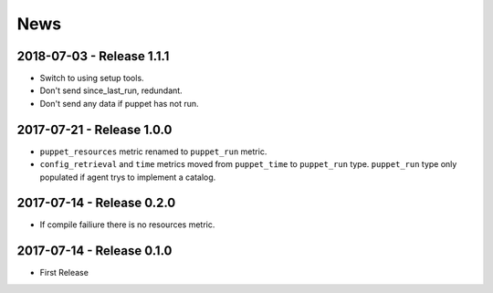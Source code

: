 News
====

2018-07-03 - Release 1.1.1
--------------------------
- Switch to using setup tools.
- Don't send since_last_run, redundant.
- Don't send any data if puppet has not run.

2017-07-21 - Release 1.0.0
--------------------------

-  ``puppet_resources`` metric renamed to ``puppet_run`` metric.
-  ``config_retrieval`` and ``time`` metrics moved from ``puppet_time``
   to ``puppet_run`` type. ``puppet_run`` type only populated if agent
   trys to implement a catalog.

2017-07-14 - Release 0.2.0
--------------------------

-  If compile failiure there is no resources metric.

2017-07-14 - Release 0.1.0
--------------------------

-  First Release
